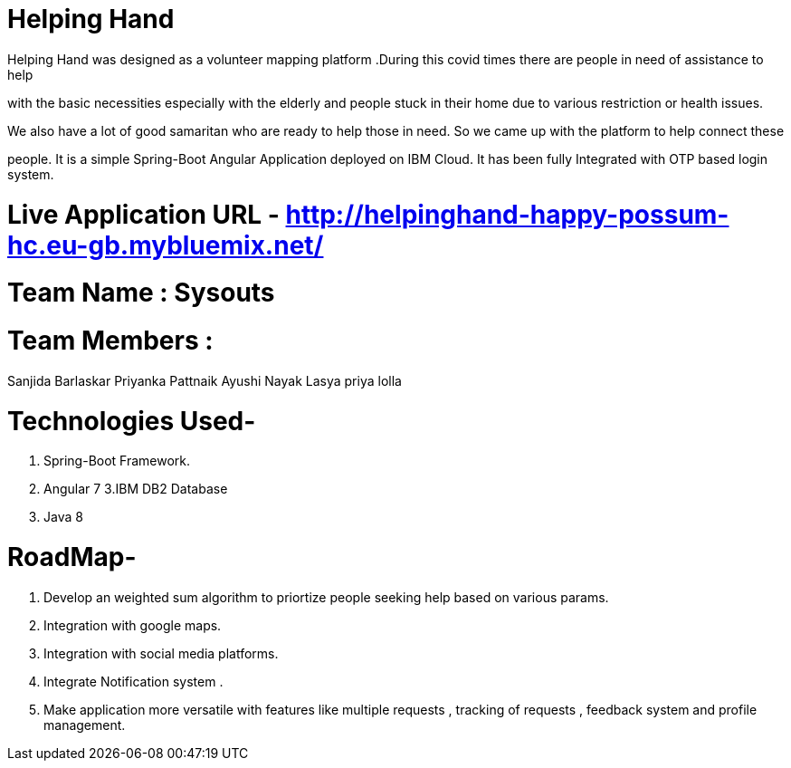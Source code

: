 = Helping Hand

Helping Hand was designed as a volunteer mapping platform .During this covid times there are people in need of assistance to help 

with the basic necessities  especially with the elderly and people stuck in their home due to various restriction or health issues.

We also have a lot of good samaritan  who are ready to help those in need. So we came up with the platform to help connect these

people. It is a simple Spring-Boot Angular Application deployed on IBM Cloud. It has been fully Integrated with OTP based login system.

= Live Application URL - http://helpinghand-happy-possum-hc.eu-gb.mybluemix.net/



= Team Name : Sysouts

= Team Members :

Sanjida Barlaskar
Priyanka Pattnaik
Ayushi Nayak
Lasya priya lolla



= Technologies Used-

1. Spring-Boot Framework.
2. Angular 7
3.IBM DB2 Database
4. Java 8

= RoadMap-

1. Develop an  weighted sum algorithm  to priortize people seeking help based on various params.
2. Integration with google maps.
3. Integration with social media platforms.
4. Integrate Notification system .
5. Make application more versatile with features like multiple requests , tracking of requests , feedback system and profile management.




















